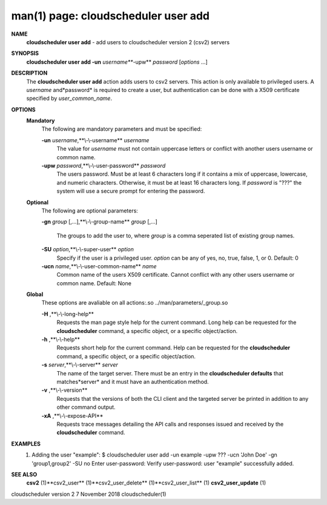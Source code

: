 .. File generated by /hepuser/crlb/Git/cloudscheduler/utilities/cli_doc_to_rst - DO NOT EDIT
..
.. To modify the contents of this file:
..   1. edit the man page file(s) ".../cloudscheduler/cli/man/csv2_user_add.1"
..   2. run the utility ".../cloudscheduler/utilities/cli_doc_to_rst"
..

man(1) page: cloudscheduler user add
====================================

 
 
 
**NAME** 
       **cloudscheduler  user add** 
       - add users to cloudscheduler version 2 (csv2)
       servers
 
**SYNOPSIS** 
       **cloudscheduler user add -un** *username***-upw** *password*
       [*options*
       ...]
 
**DESCRIPTION** 
       The **cloudscheduler user add** 
       action adds users to  csv2  servers.   This
       action  is only available to privileged users.  A *username*
       and*password*
       is required to create a user, but authentication can  be  done  with  a
       X509 certificate specified by *user_common_name*.
 
**OPTIONS** 
   **Mandatory** 
       The following are mandatory parameters and must be specified:
 
       **-un** *username*,**\\-\\-username** *username*
              The  value  for  *username*
              must not contain uppercase letters or
              conflict with another users username or common name.
 
       **-upw** *password*,**\\-\\-user-password** *password*
              The users password. Must be at least 6  characters  long  if  it
              contains  a mix of uppercase, lowercase, and numeric characters.
              Otherwise, it must be at least 16 characters long.  If  *password*
              is  "???"  the  system will use a secure prompt for entering the
              password.
 
   **Optional** 
       The following are optional parameters:
 
       **-gn** *group*
       [,...],**\\-\\-group-name** *group*
       [,...]
              The groups to add the user to, where *group*
              is a comma  seperated
              list of existing group names.
 
       **-SU** *option*,**\\-\\-super-user** *option*
              Specify  if  the user is a privileged user. *option*
              can be any of
              yes, no, true, false, 1, or 0.  Default: 0
 
       **-ucn** *name*,**\\-\\-user-common-name** *name*
              Common name of the users X509 certificate.  Cannot conflict with
              any other users username or common name.  Default: None
 
   **Global** 
       These   options   are   avaliable  on  all  actions:.so  
       ../man/parameters/_group.so
 
       **-H** ,**\\-\\-long-help** 
              Requests the man page style help for the current command.   Long
              help can be requested for the **cloudscheduler** 
              command, a specific
              object, or a specific object/action.
 
       **-h** ,**\\-\\-help** 
              Requests short help  for  the  current  command.   Help  can  be
              requested  for the **cloudscheduler** 
              command, a specific object, or
              a specific object/action.
 
       **-s** *server*,**\\-\\-server** *server*
              The name of the target server.  There must be an  entry  in  the
              **cloudscheduler  defaults** 
              that matches*server*
              and it must have an
              authentication method.
 
       **-v** ,**\\-\\-version** 
              Requests that the versions of both the CLI client and  the  
              targeted server be printed in addition to any other command output.
 
       **-xA** ,**\\-\\-expose-API** 
              Requests  trace  messages  detailing the API calls and responses
              issued and received by the **cloudscheduler** 
              command.
 
**EXAMPLES** 
       1.     Adding the user "example":
              $ cloudscheduler user add -un example -upw ??? -ucn 'John Doe' -gn 'group1,group2' -SU no
              Enter user-password:
              Verify user-password:
              user "example" successfully added.
 
**SEE ALSO** 
       **csv2** 
       (1)**csv2_user** 
       (1)**csv2_user_delete** 
       (1)**csv2_user_list** 
       (1)
       **csv2_user_update** 
       (1)
 
 
 
cloudscheduler version 2        7 November 2018              cloudscheduler(1)
 
